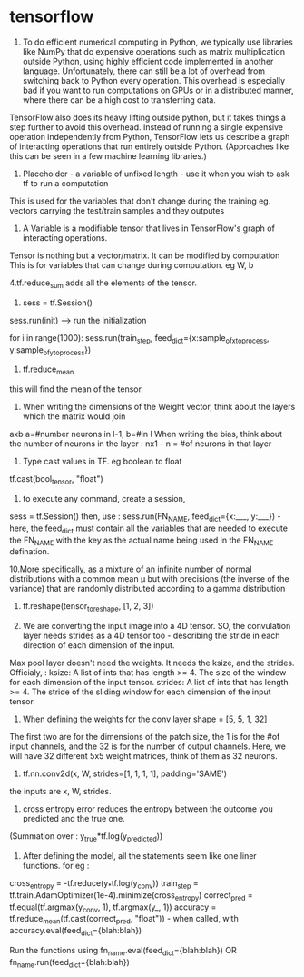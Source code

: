 * tensorflow

1. To do efficient numerical computing in Python, we typically use libraries like NumPy that do expensive operations such as matrix multiplication outside Python, using highly efficient code implemented in another language. Unfortunately, there can still be a lot of overhead from switching back to Python every operation. This overhead is especially bad if you want to run computations on GPUs or in a distributed manner, where there can be a high cost to transferring data.

TensorFlow also does its heavy lifting outside python, but it takes things a step further to avoid this overhead. Instead of running a single expensive operation independently from Python, TensorFlow lets us describe a graph of interacting operations that run entirely outside Python. (Approaches like this can be seen in a few machine learning libraries.)

2. Placeholder - a variable of unfixed length - use it when you wish to ask tf to run a computation
This is used for the variables that don't change during the training eg. vectors carrying the test/train samples and they outputes

3. A Variable is a modifiable tensor that lives in TensorFlow's graph of interacting operations.
Tensor is nothing but a vector/matrix. It can be modified by computation
This is for variables that can change during computation. eg W, b

4.tf.reduce_sum adds all the elements of the tensor.

5. sess = tf.Session()
sess.run(init) --> run the initialization

for i in range(1000):
    sess.run(train_step, feed_dict={x:sample_of_x_to_process, y:sample_of_y_to_process})

6. tf.reduce_mean
this will find the mean of the tensor.

7. When writing the dimensions of the Weight vector, think about the layers which the matrix would join
axb a=#number neurons in l-1, b=#in l
When writing the bias, think about the number of neurons in the layer : nx1 - n = #of neurons in that layer

8. Type cast values in TF. eg boolean to float
tf.cast(bool_tensor, "float")

9. to execute any command, create a session,
sess = tf.Session()
then, use : sess.run(FN_NAME, feed_dict={x:___, y:___}) - here, the feed_dict must contain all the variables that are needed to execute the FN_NAME with the key as the actual name being used in the FN_NAME defination.

10.More specifically, as a mixture of an infinite number of normal distributions with a common mean μ but with precisions (the inverse of the variance) that are randomly distributed according to a gamma distribution

11. tf.reshape(tensor_to_reshape, [1, 2, 3])

12. We are converting the input image into a 4D tensor. SO, the convulation layer needs strides as a 4D tensor too - describing the stride in each direction of each dimension of the input.
Max pool layer doesn't need the weights. It needs the ksize, and the strides.
Officialy, :
ksize: A list of ints that has length >= 4. The size of the window for each dimension of the input tensor.
strides: A list of ints that has length >= 4. The stride of the sliding window for each dimension of the input tensor.

13. When defining the weights for the conv layer shape = [5, 5, 1, 32]
The first two are for the dimensions of the patch size, the 1 is for the #of input channels, and the 32 is for the number of output channels. Here, we will have 32 different 5x5 weight matrices, think of them as 32 neurons.


14. tf.nn.conv2d(x, W, strides=[1, 1, 1, 1], padding='SAME')
the inputs are x, W, strides.

15. cross entropy error reduces the entropy between the outcome you predicted and the true one.
(Summation over : y_true*tf.log(y_predicted))

16. After defining the model, all the statements seem like one liner functions. for eg :
cross_entropy = -tf.reduce(y_*tf.log(y_conv))
train_step = tf.train.AdamOptimizer(1e-4).minimize(cross_entropy)
correct_pred = tf.equal(tf.argmax(y_conv, 1), tf.argmax(y_, 1))
accuracy = tf.reduce_mean(tf.cast(correct_pred, "float")) - when called, with accuracy.eval(feed_dict={blah:blah})

Run the functions using fn_name.eval(feed_dict={blah:blah})
OR fn_name.run(feed_dict={blah:blah})
